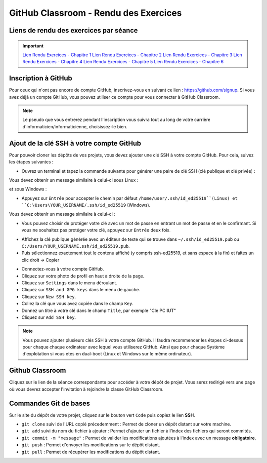 GitHub Classroom - Rendu des Exercices
===============

Liens de rendu des exercices par séance
-------------
.. important::

    `Lien Rendu Exercices - Chapitre 1 <https://classroom.github.com/a/yxjZS_Dz>`_  
    `Lien Rendu Exercices - Chapitre 2 <https://classroom.github.com/a/ImaJUdO4>`_  
    `Lien Rendu Exercices - Chapitre 3 <https://classroom.github.com/a/rXUIH43_>`_ 
    `Lien Rendu Exercices - Chapitre 4 <https://classroom.github.com/a/VoesZFEC>`_ 
    `Lien Rendu Exercices - Chapitre 5 <https://classroom.github.com/a/crbxou9c>`_
    `Lien Rendu Exercices - Chapitre 6 <https://classroom.github.com/a/ghHuNQ4i>`_

Inscription à GitHub
-------------------
Pour ceux qui n'ont pas encore de compte GitHub, inscrivez-vous en suivant ce lien : `https://github.com/signup <https://github.com/signup>`_.
Si vous avez déjà un compte GitHub, vous pouvez utiliser ce compte pour vous connecter à GitHub Classroom.

.. note::
    Le pseudo que vous entrerez pendant l'inscription vous suivra tout au long de votre carrière d'informaticien/informaticienne, choisissez-le bien.

Ajout de la clé SSH à votre compte GitHub
-----------------------------------------

Pour pouvoir cloner les dépôts de vos projets, vous devez ajouter une clé SSH à votre compte GitHub. Pour cela, suivez les étapes suivantes :

.. step::
* Ouvrez un terminal et tapez la commande suivante pour générer une paire de clé SSH (clé publique et clé privée) :

.. code-block:: bash
    ssh-keygen -t ed25519

Vous devez obtenir un message similaire à celui-ci sous Linux :

.. code-block:: bash
    Generating public/private ed25519 key pair.
    Enter file in which to save the key (/home/user/.ssh/id_ed25519):

et sous Windows :

.. code-block:: bash
    Generating public/private ed25519 key pair.
    Enter file in which to save the key (C:\Users\YOUR_USERNAME/.ssh/id_ed25519):

.. step::
* Appuyez sur ``Entrée`` pour accepter le chemin par défaut ``/home/user/.ssh/id_ed25519``(Linux) et ``C:\Users\YOUR_USERNAME/.ssh/id_ed25519`` (Windows).

Vous devez obtenir un message similaire à celui-ci :

.. code-block:: bash
    Enter passphrase (empty for no passphrase):
    Enter same passphrase again:

.. step::
* Vous pouvez choisir de protéger votre clé avec un mot de passe en entrant un mot de passe et en le confirmant. Si vous ne souhaitez pas protéger votre clé, appuyez sur ``Entrée`` deux fois.

.. step::
* Affichez la clé publique générée avec un éditeur de texte qui se trouve dans ``~/.ssh/id_ed25519.pub`` ou ``C:/Users/YOUR_USERNAME.ssh/id_ed25519.pub``.
* Puis sélectionnez exactement tout le contenu affiché (y compris ssh-ed25519, et sans espace à la fin) et faîtes un clic droit → Copier

.. step::
* Connectez-vous à votre compte GitHub.
* Cliquez sur votre photo de profil en haut à droite de la page.
* Cliquez sur ``Settings`` dans le menu déroulant.
* Cliquez sur ``SSH and GPG keys`` dans le menu de gauche.
* Cliquez sur ``New SSH key``.
* Collez la clé que vous avez copiée dans le champ ``Key``.
* Donnez un titre à votre clé dans le champ ``Title``, par exemple "Cle PC IUT"
* Cliquez sur ``Add SSH key``.

.. step::
    **Uniquement sous Linux** : 
    Pour que votre clé soit utilisée par défaut, vous devez ajouter votre clé à l'agent SSH. Pour cela, tapez la commande suivante :

    .. code-block:: bash
        chmod g-r ~/.ssh/id_ed25519
        ssh-add ~/.ssh/id_ed25519

.. note::
    Vous pouvez ajouter plusieurs clés SSH à votre compte GitHub. Il faudra recommencer les étapes ci-dessus pour chaque chaque ordinateur avec lequel vous utiliserez GitHub.
    Ainsi que pour chaque Système d'explotation si vous etes en dual-boot (Linux et Windows sur le même ordinateur).

Github Classroom
----------------

Cliquez sur le lien de la séance correspondante pour accéder à votre dépôt de projet. Vous serez redirigé vers une page où vous devrez accepter l'invitation à rejoindre la classe GitHub Classroom.

Commandes Git de bases
----------------------

Sur le site du dépôt de votre projet, cliquez sur le bouton vert ``Code`` puis copiez le lien **SSH**.

* ``git clone`` suivi de l'URL copié précedemment : Permet de cloner un dépôt distant sur votre machine.
* ``git add`` suivi du nom du fichier à ajouter : Permet d'ajouter un fichier à l'index des fichiers qui seront commités.
* ``git commit -m "message"`` : Permet de valider les modifications ajoutées à l'index avec un message **obligatoire**.
* ``git push`` : Permet d'envoyer les modifications sur le dépôt distant.
* ``git pull`` : Permet de récupérer les modifications du dépôt distant.
